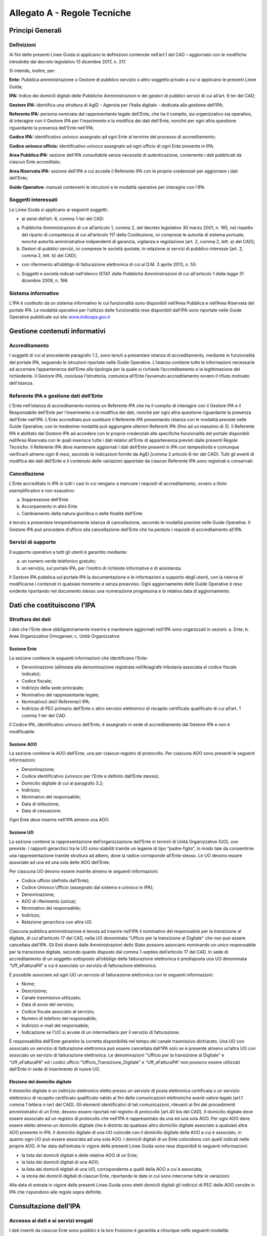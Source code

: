 Allegato A - Regole Tecniche
=============================

Principi Generali
-----------------

Definizioni
***********

Ai fini delle presenti Linee Guida si applicano le definizioni contenute nell’art.1 del CAD – aggiornato con le modifiche introdotte dal decreto legislativo 13 dicembre 2017, n. 217.

Si intende, inoltre, per:

**Ente:** Pubblica amministrazione o Gestore di pubblico servizio o altro soggetto privato a cui si applicano le presenti Linee Guida;

**IPA:** Indice dei domicili digitali delle Pubbliche Amministrazioni e dei gestori di pubblici servizi di cui all’art. 6 ter del CAD;

**Gestore IPA:** identifica una struttura di AgID - Agenzia per l’Italia digitale - dedicata alla gestione dell’IPA;

**Referente IPA:** persona nominata dal rappresentante legale dell'Ente, che ha il compito, sia organizzativo sia operativo, di interagire con il Gestore IPA per l'inserimento e la modifica dei dati dell'Ente, nonché per ogni altra questione riguardante la presenza dell'Ente nell'IPA;

**Codice IPA:** identificativo univoco assegnato ad ogni Ente al termine del processo di accreditamento;

**Codice univoco ufficio:** identificativo univoco assegnato ad ogni ufficio di ogni Ente presente in IPA;

**Area Pubblica IPA:** sezione dell’IPA consultabile senza necessità di autenticazione, contenente i dati pubblicati da ciascun Ente accreditato;

**Area Riservata IPA:** sezione dell’IPA a cui accede il Referente IPA con le proprie credenziali per aggiornare i dati dell’Ente;

**Guide Operative:** manuali contenenti le istruzioni e le modalità operative per interagire con l’IPA. 

Soggetti interessati
********************

Le Linee Guida si applicano ai seguenti soggetti:

- ai sensi dell’art. 6, comma 1-ter del CAD:

a) Pubbliche Amministrazioni di cui all’articolo 1, comma 2, del decreto legislativo 30 marzo 2001, n. 165, nel rispetto del riparto di competenza di cui all’articolo 117 della Costituzione, ivi comprese le autorità di sistema portuale, nonché autorità amministrative indipendenti di garanzia, vigilanza e regolazione [art. 2, comma 2, lett. a) del CAD];

b) Gestori di pubblici servizi, ivi comprese le società quotate, in relazione ai servizi di pubblico interesse [art. 2, comma 2, lett. b) del CAD];

- con riferimento all’obbligo di fatturazione elettronica di cui al D.M. 3 aprile 2013, n. 55:

c) Soggetti e società indicati nell'elenco ISTAT delle Pubbliche Amministrazioni di cui all'articolo 1 della legge 31 dicembre 2009, n. 196.

Sistema informativo
*******************

L’IPA è costituito da un sistema informativo le cui funzionalità sono disponibili nell’Area Pubblica e nell’Area Riservata del portale IPA.
Le modalità operative per l’utilizzo delle funzionalità rese disponibili dall’IPA sono riportate nelle Guide Operative pubblicate sul sito `www.indicepa.gov.it <https://www.indicepa.gov.it/documentale/index.php>`_ 

Gestione contenuti informativi
------------------------------

Accreditamento
**************

I soggetti di cui al precedente paragrafo 1.2, sono tenuti a presentare istanza di accreditamento, mediante le funzionalità del portale IPA, seguendo le istruzioni riportate nelle Guide Operative. 
L’istanza contiene tutte le informazioni necessarie ad accertare l’appartenenza dell’Ente alla tipologia per la quale si richiede l’accreditamento e la legittimazione del richiedente.
Il Gestore IPA, conclusa l’istruttoria, comunica all’Ente l’avvenuto accreditamento ovvero il rifiuto motivato dell’istanza.

Referente IPA e gestione dati dell’Ente
***************************************

L’Ente nell’istanza di accreditamento nomina un Referente IPA che ha il compito di interagire con il Gestore IPA e il Responsabile dell’Ente per l’inserimento e la modifica dei dati, nonché per ogni altra questione riguardante la presenza dell’Ente nell’IPA.
L’Ente accreditato può sostituire il Referente IPA presentando istanza con le modalità previste nelle Guide Operative; con le medesime modalità può aggiungere ulteriori Referenti IPA (fino ad un massimo di 3).
Il Referente IPA è abilitato dal Gestore IPA ad accedere con le proprie credenziali alle specifiche funzionalità del portale disponibili nell’Area Riservata con le quali inserisce tutte i dati relativi all’Ente di appartenenza previsti dalle presenti Regole Tecniche.
Il Referente IPA deve mantenere aggiornati i dati dell’Ente presenti in IPA con tempestività e comunque verificarli almeno ogni 6 mesi, secondo le indicazioni fornite da AgID [comma 3 articolo 6-ter del CAD].
Tutti gli eventi di modifica dei dati dell’Ente e il contenuto delle variazioni apportate da ciascun Referente IPA sono registrati e conservati.

Cancellazione
*************

L’Ente accreditato in IPA in tutti i casi in cui vengano a mancare i requisiti di accreditamento, ovvero a titolo esemplificativo e non esaustivo:

a. Soppressione dell’Ente
b. Accorpamento in altro Ente
c. Cambiamento della natura giuridica o delle finalità dell’Ente

è tenuto a presentare tempestivamente istanza di cancellazione, secondo le modalità previste nelle Guide Operative.
Il Gestore IPA può procedere d’ufficio alla cancellazione dell’Ente che ha perduto i requisiti di accreditamento all’IPA.

Servizi di supporto
*******************

Il supporto operativo a tutti gli utenti è garantito mediante:

a. un numero verde telefonico gratuito;
b. un servizio, sul portale IPA, per l’inoltro di richieste informative e di assistenza.

Il Gestore IPA pubblica sul portale IPA la documentazione e le informazioni a supporto degli utenti, con la riserva di modificarne i contenuti in qualsiasi momento e senza preavviso.
Ogni aggiornamento delle Guide Operative è reso evidente riportando nel documento stesso una numerazione progressiva e la relativa data di aggiornamento.

Dati che costituiscono l’IPA
----------------------------

Struttura dei dati
******************

I dati che l’Ente deve obbligatoriamente inserire e mantenere aggiornati nell’IPA sono organizzati in sezioni:
a. Ente;
b. Aree Organizzative Omogenee;
c. Unità Organizzative.

Sezione Ente
^^^^^^^^^^^^
La sezione contiene le seguenti informazioni che identificano l’Ente:

- Denominazione (allineata alla denominazione registrata nell’Anagrafe tributaria associata al codice fiscale indicato);
- Codice fiscale;
- Indirizzo della sede principale;
- Nominativo del rappresentante legale;
- Nominativo/i del/i Referente/i IPA;
- Indirizzo di PEC primario dell’Ente o altro servizio elettronico di recapito certificato qualificato di cui all’art. 1 comma 1-ter del CAD.

Il Codice IPA, identificativo univoco dell’Ente, è assegnato in sede di accreditamento dal Gestore IPA e non è modificabile.

Sezione AOO
^^^^^^^^^^^

La sezione contiene le AOO dell’Ente, una per ciascun registro di protocollo.
Per ciascuna AOO sono presenti le seguenti informazioni:

- Denominazione;
- Codice identificativo (univoco per l’Ente e definito dall’Ente stesso);
- Domicilio digitale di cui al paragrafo 3.2;
- Indirizzo;
- Nominativo del responsabile;
- Data di istituzione;
- Data di cessazione.

Ogni Ente deve inserire nell’IPA almeno una AOO.

Sezione UO
^^^^^^^^^^

La sezione contiene la rappresentazione dell’organizzazione dell’Ente in termini di Unità Organizzative (UO), ove previste.
I rapporti gerarchici tra le UO sono stabiliti tramite un legame di tipo “padre-figlio”, in modo tale da consentirne una rappresentazione tramite struttura ad albero, dove la radice corrisponde all’Ente stesso.
Le UO devono essere associate ad una ed una sola delle AOO dell’Ente.

Per ciascuna UO devono essere inserite almeno le seguenti informazioni:

- Codice ufficio (definito dall’Ente);
- Codice Univoco Ufficio (assegnato dal sistema e univoco in IPA);
- Denominazione;
- AOO di riferimento (unica);
- Nominativo del responsabile;
- Indirizzo;
- Relazione gerarchica con altra UO.

Ciascuna pubblica amministrazione è tenuta ad inserire nell’IPA il nominativo del responsabile per la transizione al digitale, di cui all’articolo 17 del CAD, nella UO denominata "Ufficio per la transizione al Digitale" che non può essere cancellata dall’IPA. 
Gli Enti diversi dalle Amministrazioni dello Stato possono associarsi nominando un unico responsabile per la transizione digitale, secondo quanto disposto dal comma 1-septies dell’articolo 17 del CAD.  
In sede di accreditamento di un soggetto sottoposto all’obbligo della fatturazione elettronica è predisposta una UO denominata “Uff_eFatturaPA” a cui è associato un servizio di fatturazione elettronica.

È possibile associare ad ogni UO un servizio di fatturazione elettronica con le seguenti informazioni:

- Nome;
- Descrizione;
- Canale trasmissivo utilizzato;
- Data di avvio del servizio;
- Codice fiscale associato al servizio;
- Numero di telefono del responsabile;
- Indirizzo e-mail del responsabile;
- Indicazione se l’UO si avvale di un intermediario per il servizio di fatturazione.

È responsabilità dell’Ente garantire la corretta disponibilità nel tempo del canale trasmissivo dichiarato.
Una UO con associato un servizio di fatturazione elettronica può essere cancellata dall’IPA solo se è presente almeno un’altra UO con associato un servizio di fatturazione elettronica.
Le denominazioni "Ufficio per la transizione al Digitale" e “Uff_eFatturaPA” ed i codici ufficio "Ufficio_Transizione_Digitale" e “Uff_eFatturaPA” non possono essere utilizzati dall’Ente in sede di inserimento di nuove UO.

Elezione del domicilio digitale
^^^^^^^^^^^^^^^^^^^^^^^^^^^^^^^

Il domicilio digitale è un indirizzo elettronico eletto presso un servizio di posta elettronica certificata o un servizio elettronico di recapito certificato qualificato valido ai fini delle comunicazioni elettroniche aventi valore legale [art.1 comma 1 lettera n-ter) del CAD]. Gli elementi identificativi di tali comunicazioni, rilevanti ai fini dei procedimenti amministrativi di un Ente, devono essere riportati nel registro di protocollo [art.40 bis del CAD].
Il domicilio digitale deve essere associato ad un registro di protocollo che nell’IPA è rappresentato da una ed una sola AOO.
Per ogni AOO deve essere eletto almeno un domicilio digitale che è distinto da qualsiasi altro domicilio digitale associato a qualsiasi altra AOO presente in IPA.
Il domicilio digitale di una UO coincide con il domicilio digitale della AOO a cui è associato, in quanto ogni UO può essere associata ad una sola AOO.
I domicili digitali di un Ente coincidono con quelli indicati nelle proprie AOO.
A far data dall’entrata in vigore delle presenti Linee Guida sono rese disponibili le seguenti informazioni:

- la lista dei domicili digitali e delle relative AOO di un Ente;
- la lista dei domicili digitali di una AOO;
- la lista dei domicili digitali di una UO, corrispondente a quelli della AOO a cui è associata;
- la storia dei domicili digitali di ciascun Ente, riportando le date in cui sono intercorse tutte le variazioni.

Alla data di entrata in vigore delle presenti Linee Guida sono eletti domicili digitali gli indirizzi di PEC delle AOO censite in IPA che rispondono alle regole sopra definite.

Consultazione dell’IPA
----------------------

Accesso ai dati e ai servizi erogati
************************************

I dati inseriti da ciascun Ente sono pubblici e la loro fruizione è garantita a chiunque nelle seguenti modalità:

- Navigazione Web
- Formato Aperto
- Web Service
- Protocollo LDAP

È inoltre garantito l’accesso e la fruizione dei predetti dati in conformità all’evoluzione degli standard tecnologici, secondo le indicazioni di AgID.
I dati disponibili in consultazione sono pubblicati quotidianamente alle ore 06.00 utilizzando i dati forniti dai referenti così come disponibili alle ore 24.00 del giorno precedente.

Verifiche e controlli
---------------------

Verifica della qualità dei dati
*******************************

La responsabilità connessa alla veridicità e completezza dei dati presenti in IPA è in capo a ogni singolo Ente accreditato. 
Il Gestore IPA effettua il monitoraggio della qualità dei dati presenti in IPA attraverso controlli:

**sistematici relativi a:**

- formalismo di rappresentazione dei dati, inteso come rispetto della sintassi;
- credibilità del dato, intesa come certezza della fonte, garantita dai controlli effettuati in sede di accreditamento dell’Ente;

**a campione in merito a:**

- accuratezza, intesa come perfetta rispondenza del dato con la realtà che rappresenta;
- coerenza rispetto ai dati pubblicati da altre fonti ufficiali;
- completezza, intesa come presenza di tutti i dati.

In presenza di dati che non superino i controlli di qualità, il Gestore IPA informa l’Ente interessato, invitandolo ad aggiornare il dato stesso.
In caso di inerzia dell’Ente, il Gestore IPA può rendere evidente agli utenti l’inattendibilità del dato pubblicato ovvero non renderlo disponibile in consultazione.

Accessibilità e standardizzazione
*********************************

Ai sensi dell’art. 71, comma 1-ter del CAD, le presenti Linee Guida sono dettate in conformità ai requisiti tecnici di accessibilità di cui all’articolo 11 della legge 9 gennaio 2004, n. 4, alle discipline risultanti dal processo di standardizzazione tecnologica a livello internazionale ed alle normative dell’Unione europea.

Sicurezza dei dati
******************

La gestione della sicurezza dei dati è effettuata dal Gestore IPA con procedure atte a garantire la sicurezza fisica, logica e organizzativa dei sistemi. 
Il mantenimento della sicurezza nel tempo è garantito da audit periodici effettuati da soggetti terzi.
AgID, secondo quanto disposto dall’Art. 60 del CAD, coerentemente con il piano triennale, ha inserito l’IPA nelle basi dati di interesse nazionale e pertanto ne garantisce il pieno utilizzo secondo standard e criteri di sicurezza e di gestione.

Livelli di servizio
*******************

I servizi erogati dall’IPA sono disponibili h24 tutti i giorni dell’anno, a meno di interruzioni programmate, necessarie per eventuali interventi di manutenzione dell’infrastruttura, delle quali sarà dato preavviso agli utenti sul portale IPA.

Trattamento dei dati
********************
Il trattamento dei dati comunicati dall’Ente al Gestore IPA è effettuato in ottemperanza agli obblighi di legge.
In particolare, il trattamento dei dati riferibili a persone fisiche da parte del Gestore IPA avviene in conformità alla vigente normativa in materia di protezione dei dati personali, nel rispetto dei principi di necessità, pertinenza e non eccedenza.
